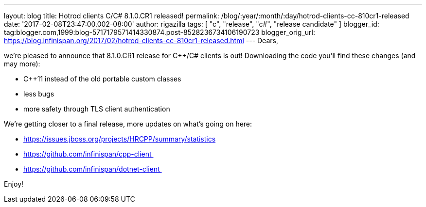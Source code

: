 ---
layout: blog
title: Hotrod clients C++/C# 8.1.0.CR1 released!
permalink: /blog/:year/:month/:day/hotrod-clients-cc-810cr1-released
date: '2017-02-08T23:47:00.002-08:00'
author: rigazilla
tags: [ "c++", "release", "c#", "release candidate" ]
blogger_id: tag:blogger.com,1999:blog-5717179571414330874.post-8528236734106190723
blogger_orig_url: https://blog.infinispan.org/2017/02/hotrod-clients-cc-810cr1-released.html
---
Dears,

we're pleased to announce that 8.1.0.CR1 release for C++/C# clients is
out! Downloading the code you'll find these changes (and may more):

* C++11 instead of the old portable custom classes
* less bugs
* more safety through TLS client authentication

We're getting closer to a final release, more updates on what's going on
here:

* https://issues.jboss.org/projects/HRCPP/summary/statistics
* https://github.com/infinispan/cpp-client 
* https://github.com/infinispan/dotnet-client 




Enjoy!
